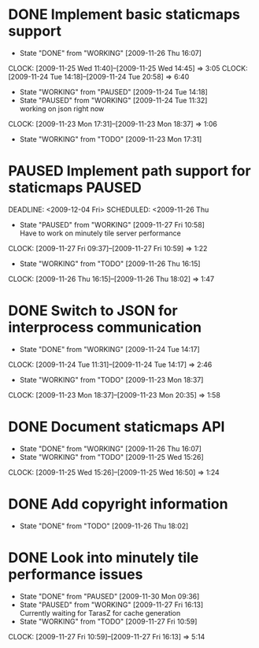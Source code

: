 * DONE Implement basic staticmaps support
  DEADLINE: <2009-11-26 Thu> SCHEDULED: <2009-11-23 Mon> CLOSED: [2009-11-26 Thu 16:07]
  - State "DONE"       from "WORKING"    [2009-11-26 Thu 16:07]
  CLOCK: [2009-11-25 Wed 11:40]--[2009-11-25 Wed 14:45] =>  3:05
  CLOCK: [2009-11-24 Tue 14:18]--[2009-11-24 Tue 20:58] =>  6:40
  - State "WORKING"    from "PAUSED"     [2009-11-24 Tue 14:18]
  - State "PAUSED"     from "WORKING"    [2009-11-24 Tue 11:32] \\
    working on json right now
  CLOCK: [2009-11-23 Mon 17:31]--[2009-11-23 Mon 18:37] =>  1:06
  - State "WORKING"    from "TODO"       [2009-11-23 Mon 17:31]
* PAUSED Implement path support for staticmaps			     :PAUSED:
  DEADLINE: <2009-12-04 Fri> SCHEDULED: <2009-11-26 Thu
  - State "PAUSED"     from "WORKING"    [2009-11-27 Fri 10:58] \\
    Have to work on minutely tile server performance
  CLOCK: [2009-11-27 Fri 09:37]--[2009-11-27 Fri 10:59] =>  1:22
  - State "WORKING"    from "TODO"       [2009-11-26 Thu 16:15]
  CLOCK: [2009-11-26 Thu 16:15]--[2009-11-26 Thu 18:02] =>  1:47
* DONE Switch to JSON for interprocess communication
 SCHEDULED: <2009-11-23 Mon> DEADLINE: <2009-11-25 Wed> CLOSED: [2009-11-24 Tue 14:17]
 - State "DONE"       from "WORKING"    [2009-11-24 Tue 14:17]
 CLOCK: [2009-11-24 Tue 11:31]--[2009-11-24 Tue 14:17] =>  2:46
  - State "WORKING"    from "TODO"       [2009-11-23 Mon 18:37]
  CLOCK: [2009-11-23 Mon 18:37]--[2009-11-23 Mon 20:35] =>  1:58
* DONE Document staticmaps API
  SCHEDULED: <2009-11-25 Wed> DEADLINE: <2009-11-27 Fri> CLOSED: [2009-11-26 Thu 16:07]
  - State "DONE"       from "WORKING"    [2009-11-26 Thu 16:07]
  - State "WORKING"    from "TODO"       [2009-11-25 Wed 15:26]
  CLOCK: [2009-11-25 Wed 15:26]--[2009-11-25 Wed 16:50] =>  1:24
* DONE Add copyright information
  SCHEDULED: <2009-11-26 Thu> DEADLINE: <2009-11-27 Fri> CLOSED: [2009-11-26 Thu 18:02]
  - State "DONE"       from "TODO"       [2009-11-26 Thu 18:02]
* DONE Look into minutely tile performance issues
  SCHEDULED: <2009-11-27 Fri> DEADLINE: <2009-11-27 Fri> CLOSED: [2009-11-30 Mon 09:36]
  - State "DONE"       from "PAUSED"     [2009-11-30 Mon 09:36]
  - State "PAUSED"     from "WORKING"    [2009-11-27 Fri 16:13] \\
    Currently waiting for TarasZ for cache generation
  - State "WORKING"    from "TODO"       [2009-11-27 Fri 10:59]
  CLOCK: [2009-11-27 Fri 10:59]--[2009-11-27 Fri 16:13] =>  5:14
